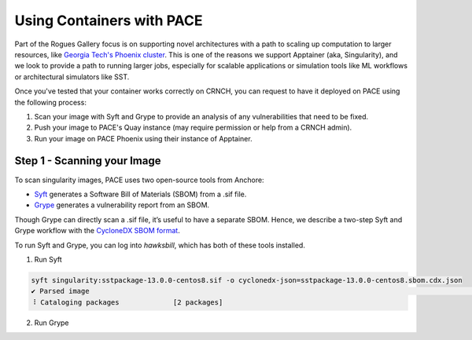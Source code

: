 ###########
Using Containers with PACE
###########

Part of the Rogues Gallery focus is on supporting novel architectures with a path to scaling up computation to larger resources, like `Georgia Tech's Phoenix cluster <https://docs.pace.gatech.edu/phoenix_cluster/gettingstarted_phnx/>`__. This is one of the reasons we support Apptainer (aka, Singularity), and we look to provide a path to running larger jobs, especially for scalable applications or simulation tools like ML workflows or architectural simulators like SST.

Once you've tested that your container works correctly on CRNCH, you can request to have it deployed on PACE using the following process:

1) Scan your image with Syft and Grype to provide an analysis of any vulnerabilities that need to be fixed.
2) Push your image to PACE's Quay instance (may require permission or help from a CRNCH admin).
3) Run your image on PACE Phoenix using their instance of Apptainer. 

Step 1 - Scanning your Image
----------------------------
To scan singularity images, PACE uses two open-source tools from Anchore:  

- `Syft <https://github.com/anchore/syft>`__ generates a Software Bill of Materials (SBOM) from a .sif file.
- `Grype <https://github.com/anchore/grype>`__ generates a vulnerability report from an SBOM.

Though Grype can directly scan a .sif file, it’s useful to have a separate SBOM. Hence, we describe a two-step Syft and Grype workflow with the `CycloneDX SBOM format <https://owasp.org/www-project-cyclonedx/>`__.

To run Syft and Grype, you can log into `hawksbill`, which has both of these tools installed.

1) Run Syft

.. code:: shell

  syft singularity:sstpackage-13.0.0-centos8.sif -o cyclonedx-json=sstpackage-13.0.0-centos8.sbom.cdx.json
  ✔ Parsed image                                                                                                                      sha256:7ae0752769d49f59036ff4d98ada680fbc5ffeb32a9f023d95c19951bbfacff2
  ⠸ Cataloging packages             [2 packages]
   
2) Run Grype

.. code:: shell

